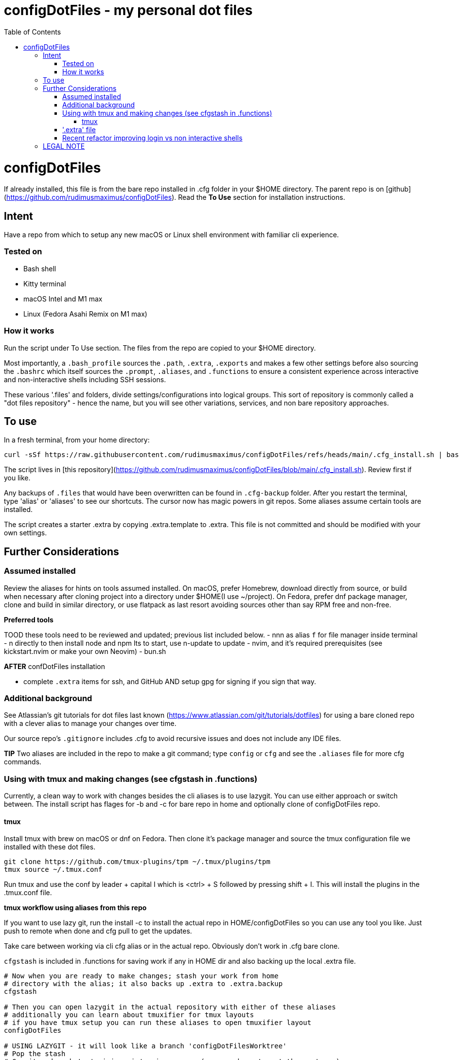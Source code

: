 = configDotFiles - my personal dot files
:toc: left
:icons: font
:toclevels: 4
:imagesdir: .adoc_images
:source-highlighter: rouge
:source-linenums-option: true

= configDotFiles

If already installed, this file is from the bare repo installed in .cfg folder in your $HOME directory. The parent repo is on [github](https://github.com/rudimusmaximus/configDotFiles). Read the **To Use** section for installation instructions.

== Intent

Have a repo from which to setup any new macOS or Linux shell environment with familiar cli experience.

=== Tested on

* Bash shell
* Kitty terminal
* macOS Intel and M1 max
* Linux (Fedora Asahi Remix on M1 max)

=== How it works

Run the script under To Use section. The files from the repo are copied to your $HOME directory.

Most importantly, a `.bash_profile` sources the `.path`, `.extra`, `.exports` and makes a few other settings before also sourcing the `.bashrc` which itself sources the `.prompt`, `.aliases`, and `.functions` to ensure a consistent experience across interactive and non-interactive shells including SSH sessions.

These various '.files' and folders, divide settings/configurations into logical groups.
This sort of repository is commonly called a "dot files repository" - hence the name, but you will see other variations, services, and non bare repository approaches.

== To use

In a fresh terminal, from your home directory:

```shell script will execute and delete itself
curl -sSf https://raw.githubusercontent.com/rudimusmaximus/configDotFiles/refs/heads/main/.cfg_install.sh | bash -s -- -v -h
```
The script lives in [this repository](https://github.com/rudimusmaximus/configDotFiles/blob/main/.cfg_install.sh). Review first if you like.

Any backups of `.files` that would have been overwritten can be found in `.cfg-backup` folder.
After you restart the terminal, type 'alias' or 'aliases' to see our shortcuts. The cursor now has magic powers in git repos. Some aliases assume certain tools are installed.

The script creates a starter .extra by copying .extra.template to .extra. This file is not committed and should be modified with your own settings.

== Further Considerations

=== Assumed installed

Review the aliases for hints on tools assumed installed. On macOS, prefer Homebrew, download directly from source, or build when necessary after cloning project into a directory under $HOME(I use ~/project). On Fedora, prefer dnf package manager, clone and build in similar directory, or use flatpack as last resort avoiding sources other than say RPM free and non-free.

**Preferred tools**

TOOD these tools need to be reviewed and updated; previous list included below.
- nnn as alias `f` for file manager inside terminal
- n directly to then install node and npm lts to start, use n-update to update
- nvim, and it's required prerequisites (see kickstart.nvim or make your own Neovim)
- bun.sh

**AFTER** confDotFiles installation

- complete `.extra` items for ssh, and GitHub AND setup gpg for signing if you sign that way.

=== Additional background

See Atlassian's git tutorials for dot files last known (https://www.atlassian.com/git/tutorials/dotfiles) for using a bare cloned repo with a clever alias to manage your changes over time.

Our source repo's `.gitignore` includes .cfg to avoid recursive issues and does not include any IDE files.

**TIP** Two aliases are included in the repo to make a git command; type `config` or `cfg` and see the `.aliases` file for
more cfg commands.

=== Using with tmux and making changes (see cfgstash in .functions)

Currently, a clean way to work with changes besides the cli aliases is to use lazygit. You
can use either approach or switch between. The install script has flages for -b and -c for bare repo in home and optionally clone of configDotFiles repo.

==== tmux

Install tmux with brew on macOS or dnf on Fedora. Then clone it's package manager and source the tmux configuration file we installed with these dot files.

[source,bash]
----
git clone https://github.com/tmux-plugins/tpm ~/.tmux/plugins/tpm
tmux source ~/.tmux.conf
----

Run tmux and use the conf by leader + capital I which is <ctrl> + S followed by pressing shift + I. This will install the plugins in the .tmux.conf file.

**tmux workflow using aliases from this repo**

If you want to use lazy git, run the install -c to install the actual repo in HOME/configDotFiles so you can use any tool you like. Just push to remote when done
and cfg pull to get the updates.

Take care between working via cli cfg alias or in the actual repo. Obviously don't work in .cfg bare clone.

`cfgstash` is included in .functions for saving work if any in HOME dir and also backing up the local .extra file.

[source,bash]
----

# Now when you are ready to make changes; stash your work from home
# directory with the alias; it also backs up .extra to .extra.backup
cfgstash

# Then you can open lazygit in the actual repository with either of these aliases
# additionally you can learn about tmuxifier for tmux layouts
# if you have tmux setup you can run these aliases to open tmuxifier layout
configDotFiles

# USING LAZYGIT - it will look like a branch 'configDotFilesWorktree'
# Pop the stash
# Commit and push to 'origin main' using semver (you may have to set the upstream)
# TODO verify best way to sync with remote and local .cfg and home directories

# When done, move to your home directory
# and pull to get the latest from origin main
cfg pull
----

The included ./.lazygit_config_template.yml is a template for lazygit and has instructions via comment inside that file. The cool part for this is that in diff view inside lazygit you can click on a file's line number and edit the file at that location in your configured $EDITOR.

As long as you brew install git-delta, the .extra file can be edited to create the recommended detla settings for your .gitconfig

.Section for configuring git-delta from your .extra file
[source,bash]
----
# This section makes delta the default pager for Git (expects available via brew install git-delta)
# See https://github.com/dandavison/delta
# Setting Git configuration for delta and related diff options
git config --global core.pager delta

git config --global interactive.diffFilter "delta --color-only"

git config --global delta.navigate true       # use n and N to move between diff sections
git config --global delta.light false         # set to true if you're in a terminal with a light background
git config --global delta.line-numbers true

git config --global merge.conflictstyle diff3

git config --global diff.colorMoved default
----

=== '.extra' file

'.extra.template' is a template for creating the '.extra' file. This avoids overwrites of changing local
'.extra' file over time. Use `cfgstash` to backup '.extra' and stash any current uncommitted changes in the home directory.

=== Recent refactor improving login vs non interactive shells

The .bashrc and .bash_profile were mac centric in the treating of every new session was a log in session starting with the bash profile and then sourcing the bashrc. The reasoning was to minimuze duplicate work and separate things done once per session from things done every new shell like tabs for example. We noticed issues with path not being equal in new tmux sessions or on fedora and also that ssh utilities would have problems which we tried to work around. This new refactor pushes the files loaded into the bash profile and makes the profile just call the bashrc. Much simpler. Since the rework is negligible in performance, we needed to make sure the path would not keep growing so we worked some helper functions to prepend and postpend the path and not add duplicates. This should allow for consisntent and less troublesome experience across environments and be more consistent with the rest of the unix and linux worlds.
TODO areas to test:
- macos with and without tmux
- fedora with and without tmux
- ssh with and without tmux
- that asdf shim paths are not shadowed by macos paths in checkhealth for nvim namely with python version and also not catching asdf runtimes like java checkhealth requirements and others

== LEGAL NOTE

Any use of this project's code by GitHub Copilot, past or present, is done
without our permission.  We do not consent to GitHub's use of this project's
code in Copilot.

**We're Using GitHub Under Protest.** For our organization, we mostly use GitHub for private repositories.  We do not recommend it for public or open source work. This project is currently hosted on GitHub.  This is not ideal; GitHub is a
proprietary, trade-secret system that is not Free and Open Souce Software(FOSS).  We are deeply concerned about using a proprietary system like GitHub
to develop our FOSS projects.

We urge you to read about the https://GiveUpGitHub.org[Give up GitHub campaign] from https://sfconservancy.org[the Software Freedom Conservancy] to understand
some reasons why GitHub is not a good place to host FOSS projects.

We are considering other options for any open source work we might do in the future.

image::give_up_git_hub.png[caption="Figure 1: ", title="Logo of the GiveUpGitHub campaign", alt="GitHub character holding bag of money and crushing the words 'user rights'", width="300", height="200", link="http://www.flickr.com/photos/javh/5448336655"]

